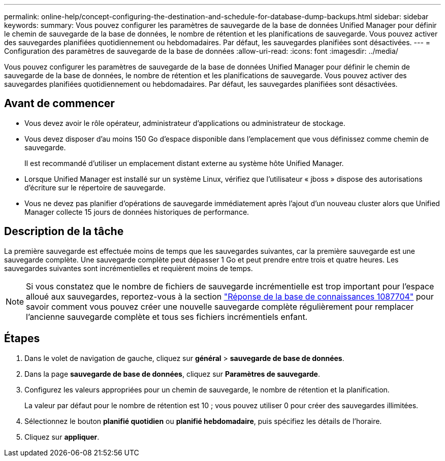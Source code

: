 ---
permalink: online-help/concept-configuring-the-destination-and-schedule-for-database-dump-backups.html 
sidebar: sidebar 
keywords:  
summary: Vous pouvez configurer les paramètres de sauvegarde de la base de données Unified Manager pour définir le chemin de sauvegarde de la base de données, le nombre de rétention et les planifications de sauvegarde. Vous pouvez activer des sauvegardes planifiées quotidiennement ou hebdomadaires. Par défaut, les sauvegardes planifiées sont désactivées. 
---
= Configuration des paramètres de sauvegarde de la base de données
:allow-uri-read: 
:icons: font
:imagesdir: ../media/


[role="lead"]
Vous pouvez configurer les paramètres de sauvegarde de la base de données Unified Manager pour définir le chemin de sauvegarde de la base de données, le nombre de rétention et les planifications de sauvegarde. Vous pouvez activer des sauvegardes planifiées quotidiennement ou hebdomadaires. Par défaut, les sauvegardes planifiées sont désactivées.



== Avant de commencer

* Vous devez avoir le rôle opérateur, administrateur d'applications ou administrateur de stockage.
* Vous devez disposer d'au moins 150 Go d'espace disponible dans l'emplacement que vous définissez comme chemin de sauvegarde.
+
Il est recommandé d'utiliser un emplacement distant externe au système hôte Unified Manager.

* Lorsque Unified Manager est installé sur un système Linux, vérifiez que l'utilisateur « jboss » dispose des autorisations d'écriture sur le répertoire de sauvegarde.
* Vous ne devez pas planifier d'opérations de sauvegarde immédiatement après l'ajout d'un nouveau cluster alors que Unified Manager collecte 15 jours de données historiques de performance.




== Description de la tâche

La première sauvegarde est effectuée moins de temps que les sauvegardes suivantes, car la première sauvegarde est une sauvegarde complète. Une sauvegarde complète peut dépasser 1 Go et peut prendre entre trois et quatre heures. Les sauvegardes suivantes sont incrémentielles et requièrent moins de temps.

[NOTE]
====
Si vous constatez que le nombre de fichiers de sauvegarde incrémentielle est trop important pour l'espace alloué aux sauvegardes, reportez-vous à la section https://kb.netapp.com/app/answers/answer_view/a_id/1087704/loc/en_US["Réponse de la base de connaissances 1087704"] pour savoir comment vous pouvez créer une nouvelle sauvegarde complète régulièrement pour remplacer l'ancienne sauvegarde complète et tous ses fichiers incrémentiels enfant.

====


== Étapes

. Dans le volet de navigation de gauche, cliquez sur *général* > *sauvegarde de base de données*.
. Dans la page *sauvegarde de base de données*, cliquez sur *Paramètres de sauvegarde*.
. Configurez les valeurs appropriées pour un chemin de sauvegarde, le nombre de rétention et la planification.
+
La valeur par défaut pour le nombre de rétention est 10 ; vous pouvez utiliser 0 pour créer des sauvegardes illimitées.

. Sélectionnez le bouton *planifié quotidien* ou *planifié hebdomadaire*, puis spécifiez les détails de l'horaire.
. Cliquez sur *appliquer*.

